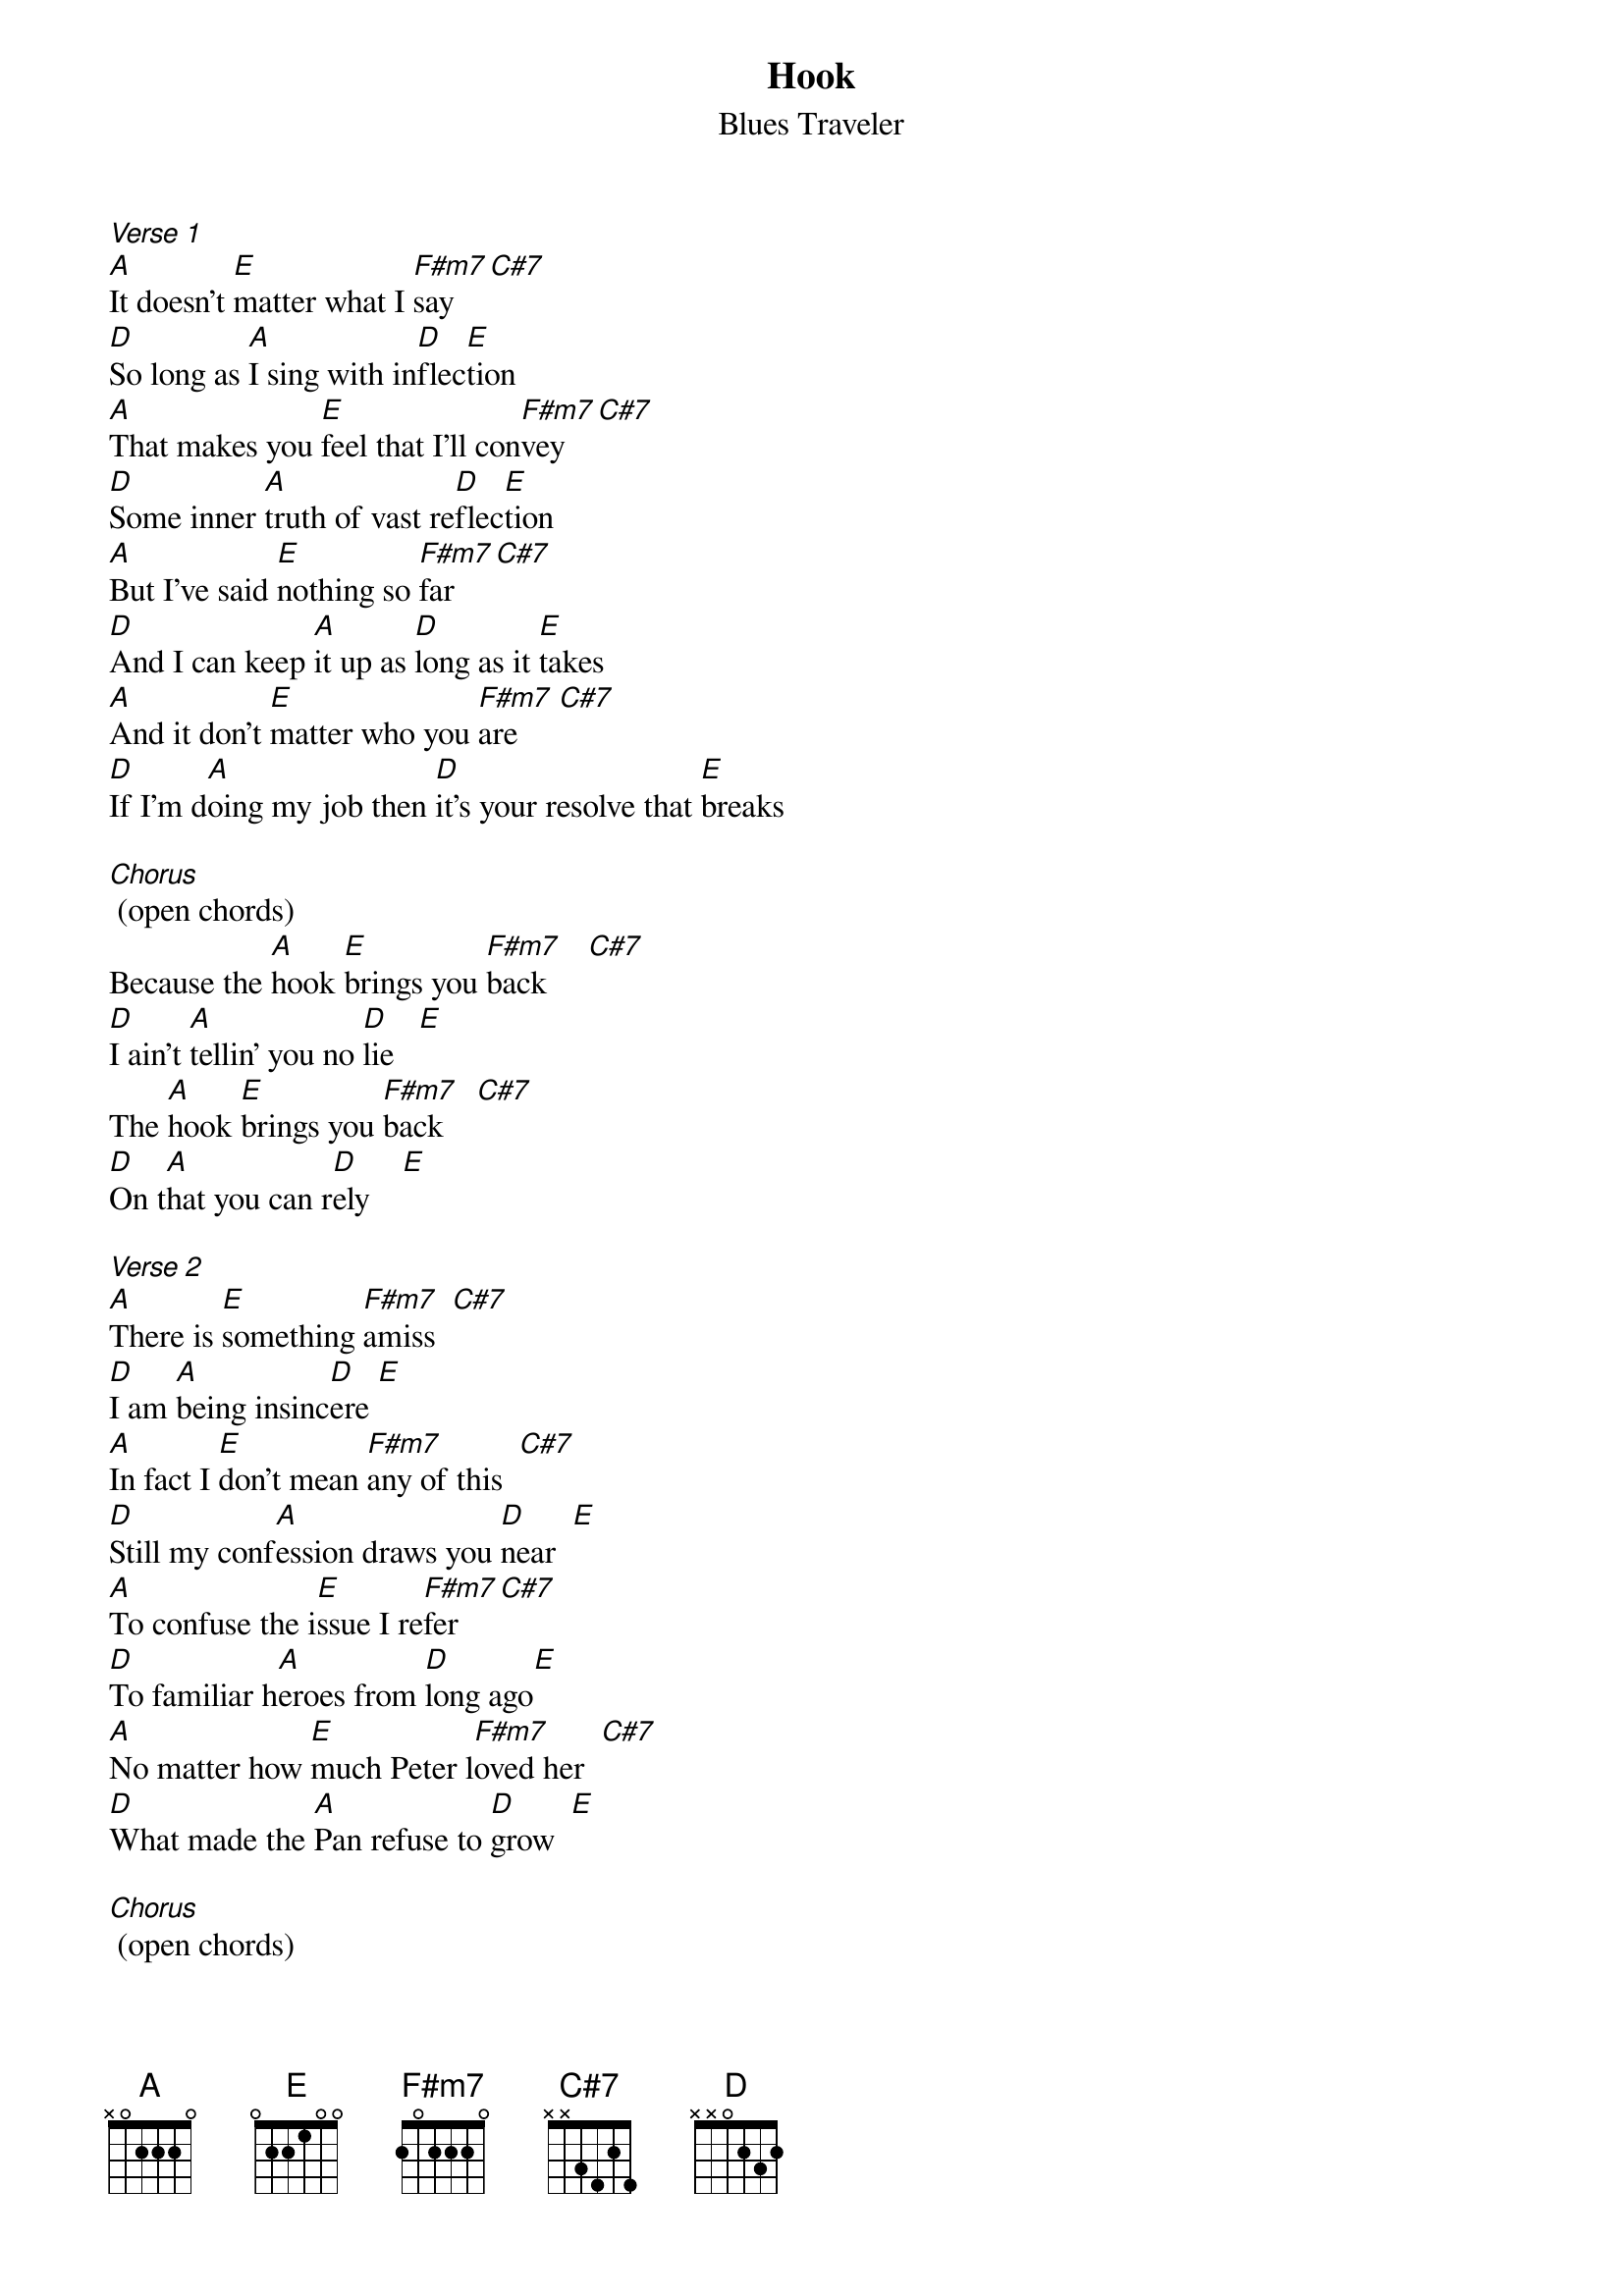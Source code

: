 {t: Hook}
{st: Blues Traveler}

[Verse 1]
[A]It doesn't [E]matter what I [F#m7]say    [C#7]
[D]So long as [A]I sing with in[D]flec[E]tion
[A]That makes you [E]feel that I'll con[F#m7]vey    [C#7]
[D]Some inner [A]truth of vast re[D]flec[E]tion
[A]But I've said [E]nothing so [F#m7]far     [C#7]
[D]And I can keep [A]it up as [D]long as it [E]takes
[A]And it don't [E]matter who you [F#m7]are     [C#7]
[D]If I'm d[A]oing my job then [D]it's your resolve that [E]breaks

[Chorus] (open chords)
Because the [A]hook [E]brings you [F#m7]back     [C#7]
[D]I ain't [A]tellin' you no [D]lie   [E]
The [A]hook [E]brings you [F#m7]back    [C#7]
[D]On t[A]hat you can r[D]ely    [E]

[Verse 2]
[A]There is [E]something [F#m7]amiss  [C#7]
[D]I am [A]being insinc[D]ere [E]
[A]In fact I [E]don't mean [F#m7]any of this  [C#7]
[D]Still my conf[A]ession draws you [D]near  [E]
[A]To confuse the i[E]ssue I re[F#m7]fer     [C#7]
[D]To familiar h[A]eroes from [D]long ago[E]
[A]No matter how [E]much Peter l[F#m7]oved her  [C#7]
[D]What made the [A]Pan refuse to [D]grow  [E]

[Chorus] (open chords)
Was that the h[A]ook [E]brings you [F#m7]back    [C#7]
[D]I ain't [A]tellin' you no l[D]ie  [E]
The [A]hook [E]brings you [F#m7]back    [C#7]
[D]On [A]that you can [D]rely   [A]

[Solo] (x4)
[A] [E] [F#m7] [C#7]
[D]    [A]    [D]      [E]

[Verse 3]
[A]Suck it in suck it in suck it in  If you're Rin Tin Tin or [E]Anne Boleyn
[F#m7]Make a desperate move or else you'll win
[C#7]And then begin to

[D]See What you're doing to me this [A]MTV is not for free
[D]It's so PC it's killing me
[E]So desperately I'll sing to thee of

[A]love. Sure but a[E]lso rage and hate and pain and
[F#m7]fear of self And [C#7]I can't keep these feelings on the
[D]shelf.  I've tried, well[A], no in fact I've lied
[D]Could be financial suicide but I[E]'ve got too much pride inside to

[A]hide or slide  [E]I'll do as I decide and
[F#m7]let it ride until I've died, And only [C#7]then shall I abide
this [D]tide of catchy little tunes
Or h[A]ip three minute ditties
I wanna [D]bust all your balloons
I wanna [E]burn all of your cities

[A]To the ground I've found
[E]I will not mess around
Unless I [F#m7]play then hey
I [C#7]will go on all day  hear what I
[D]say I have a prayer to pray
[A]That's really all this was
And when I'm [D]feeling stuck and need a buck I d[E]on't rely on luck because...

[Chorus]
The [A]hook [E]brings you [F#m7]back     [C#7]
[D]I ain't [A]tellin' you no [D]lie   [E]
The [A]hook [E]brings you [F#m7]back    [C#7]
[D]On [A]that you can [D]rely   [E]


